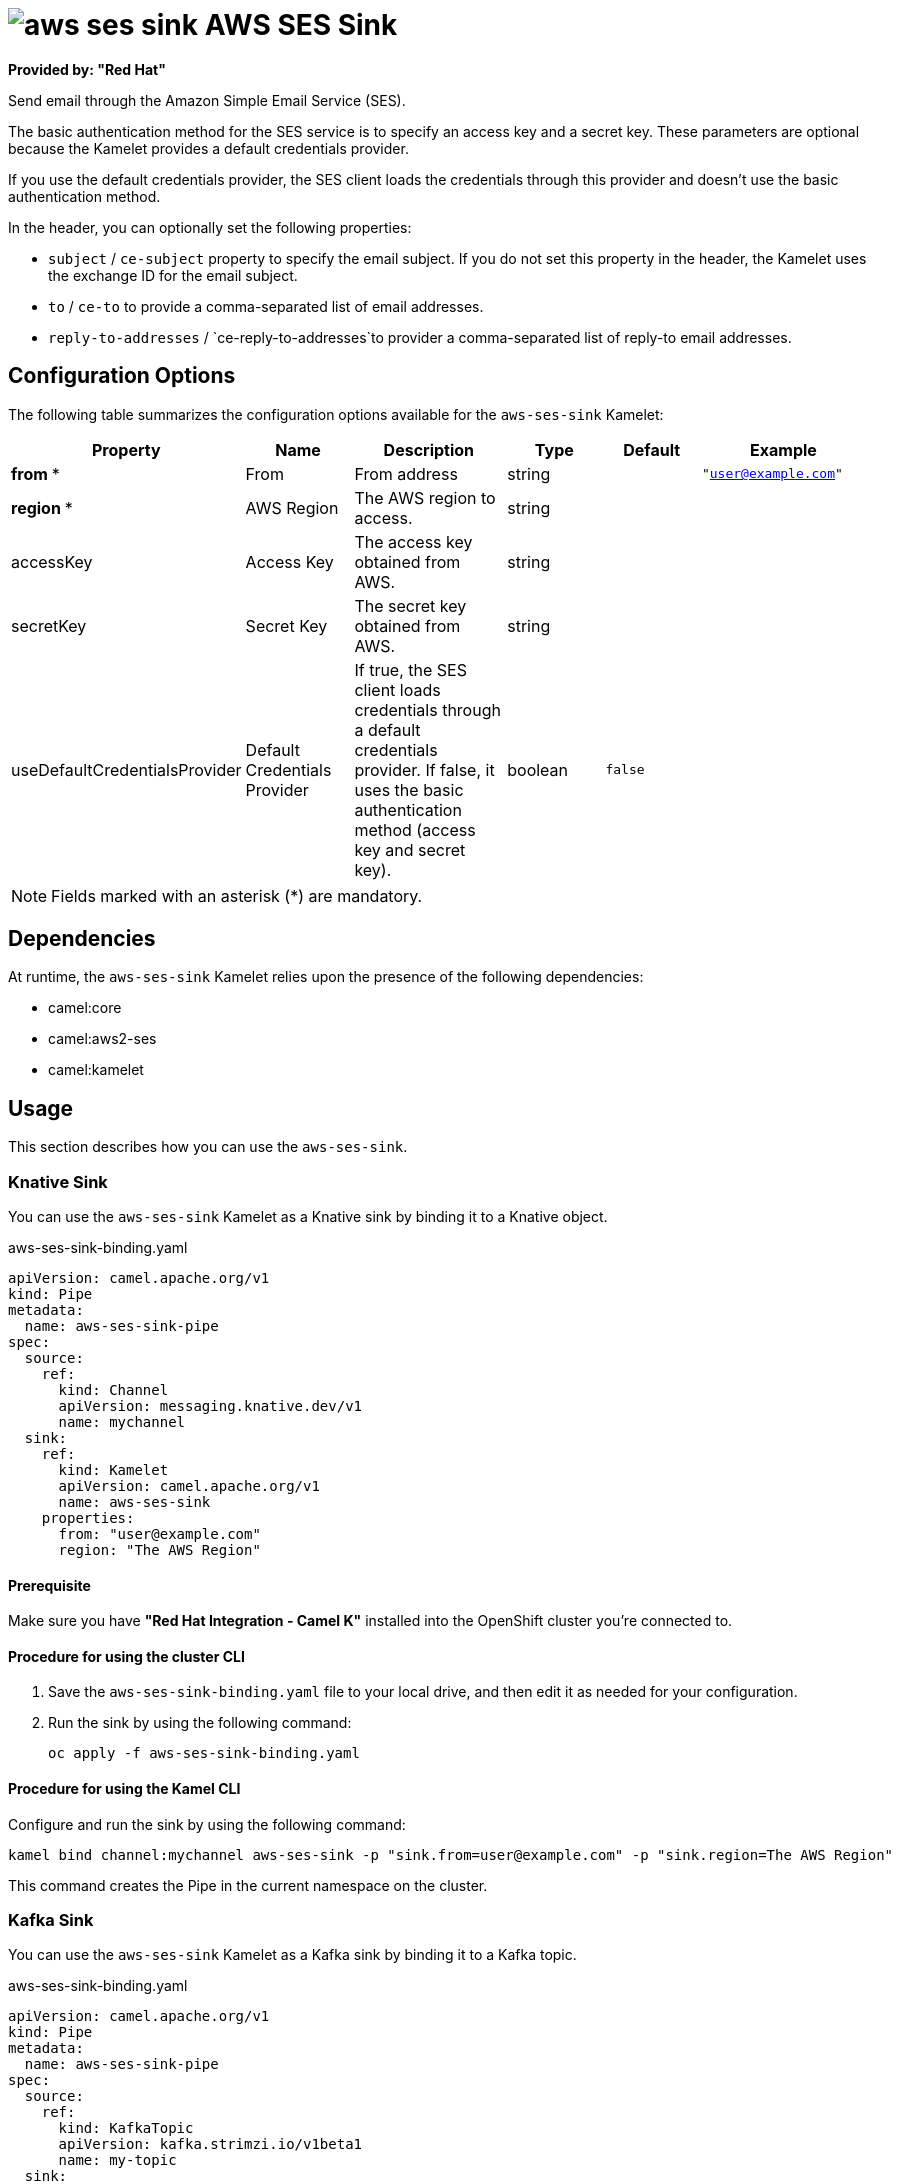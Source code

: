 // THIS FILE IS AUTOMATICALLY GENERATED: DO NOT EDIT

= image:kamelets/aws-ses-sink.svg[] AWS SES Sink

*Provided by: "Red Hat"*

Send email through the Amazon Simple Email Service (SES).

The basic authentication method for the SES service is to specify an access key and a secret key. These parameters are optional because the Kamelet provides a default credentials provider.

If you use the default credentials provider, the SES client loads the credentials through this provider and doesn't use the basic authentication method.

In the header, you can optionally set the following properties:

- `subject` / `ce-subject` property to specify the email subject. If you do not set this property in the header, the Kamelet uses the exchange ID for the email subject.

- `to` / `ce-to` to provide a comma-separated list of email addresses.

- `reply-to-addresses` / `ce-reply-to-addresses`to provider a comma-separated list of reply-to email addresses.

== Configuration Options

The following table summarizes the configuration options available for the `aws-ses-sink` Kamelet:
[width="100%",cols="2,^2,3,^2,^2,^3",options="header"]
|===
| Property| Name| Description| Type| Default| Example
| *from {empty}* *| From| From address| string| | `"user@example.com"`
| *region {empty}* *| AWS Region| The AWS region to access.| string| | 
| accessKey| Access Key| The access key obtained from AWS.| string| | 
| secretKey| Secret Key| The secret key obtained from AWS.| string| | 
| useDefaultCredentialsProvider| Default Credentials Provider| If true, the SES client loads credentials through a default credentials provider. If false, it uses the basic authentication method (access key and secret key).| boolean| `false`| 
|===

NOTE: Fields marked with an asterisk ({empty}*) are mandatory.


== Dependencies

At runtime, the `aws-ses-sink` Kamelet relies upon the presence of the following dependencies:

- camel:core
- camel:aws2-ses
- camel:kamelet

== Usage

This section describes how you can use the `aws-ses-sink`.

=== Knative Sink

You can use the `aws-ses-sink` Kamelet as a Knative sink by binding it to a Knative object.

.aws-ses-sink-binding.yaml
[source,yaml]
----
apiVersion: camel.apache.org/v1
kind: Pipe
metadata:
  name: aws-ses-sink-pipe
spec:
  source:
    ref:
      kind: Channel
      apiVersion: messaging.knative.dev/v1
      name: mychannel
  sink:
    ref:
      kind: Kamelet
      apiVersion: camel.apache.org/v1
      name: aws-ses-sink
    properties:
      from: "user@example.com"
      region: "The AWS Region"
  
----

==== *Prerequisite*

Make sure you have *"Red Hat Integration - Camel K"* installed into the OpenShift cluster you're connected to.

==== *Procedure for using the cluster CLI*

. Save the `aws-ses-sink-binding.yaml` file to your local drive, and then edit it as needed for your configuration.

. Run the sink by using the following command:
+
[source,shell]
----
oc apply -f aws-ses-sink-binding.yaml
----

==== *Procedure for using the Kamel CLI*

Configure and run the sink by using the following command:

[source,shell]
----
kamel bind channel:mychannel aws-ses-sink -p "sink.from=user@example.com" -p "sink.region=The AWS Region"
----

This command creates the Pipe in the current namespace on the cluster.

=== Kafka Sink

You can use the `aws-ses-sink` Kamelet as a Kafka sink by binding it to a Kafka topic.

.aws-ses-sink-binding.yaml
[source,yaml]
----
apiVersion: camel.apache.org/v1
kind: Pipe
metadata:
  name: aws-ses-sink-pipe
spec:
  source:
    ref:
      kind: KafkaTopic
      apiVersion: kafka.strimzi.io/v1beta1
      name: my-topic
  sink:
    ref:
      kind: Kamelet
      apiVersion: camel.apache.org/v1
      name: aws-ses-sink
    properties:
      from: "user@example.com"
      region: "The AWS Region"
  
----

==== *Prerequisites*

Ensure that you've installed the *AMQ Streams* operator in your OpenShift cluster and created a topic named `my-topic` in the current namespace.
Make also sure you have *"Red Hat Integration - Camel K"* installed into the OpenShift cluster you're connected to.

==== *Procedure for using the cluster CLI*

. Save the `aws-ses-sink-binding.yaml` file to your local drive, and then edit it as needed for your configuration.

. Run the sink by using the following command:
+
[source,shell]
----
oc apply -f aws-ses-sink-binding.yaml
----

==== *Procedure for using the Kamel CLI*

Configure and run the sink by using the following command:

[source,shell]
----
kamel bind kafka.strimzi.io/v1beta1:KafkaTopic:my-topic aws-ses-sink -p "sink.from=user@example.com" -p "sink.region=The AWS Region"
----

This command creates the Pipe in the current namespace on the cluster.

== Kamelet source file

https://github.com/openshift-integration/kamelet-catalog/blob/main/aws-ses-sink.kamelet.yaml

// THIS FILE IS AUTOMATICALLY GENERATED: DO NOT EDIT
